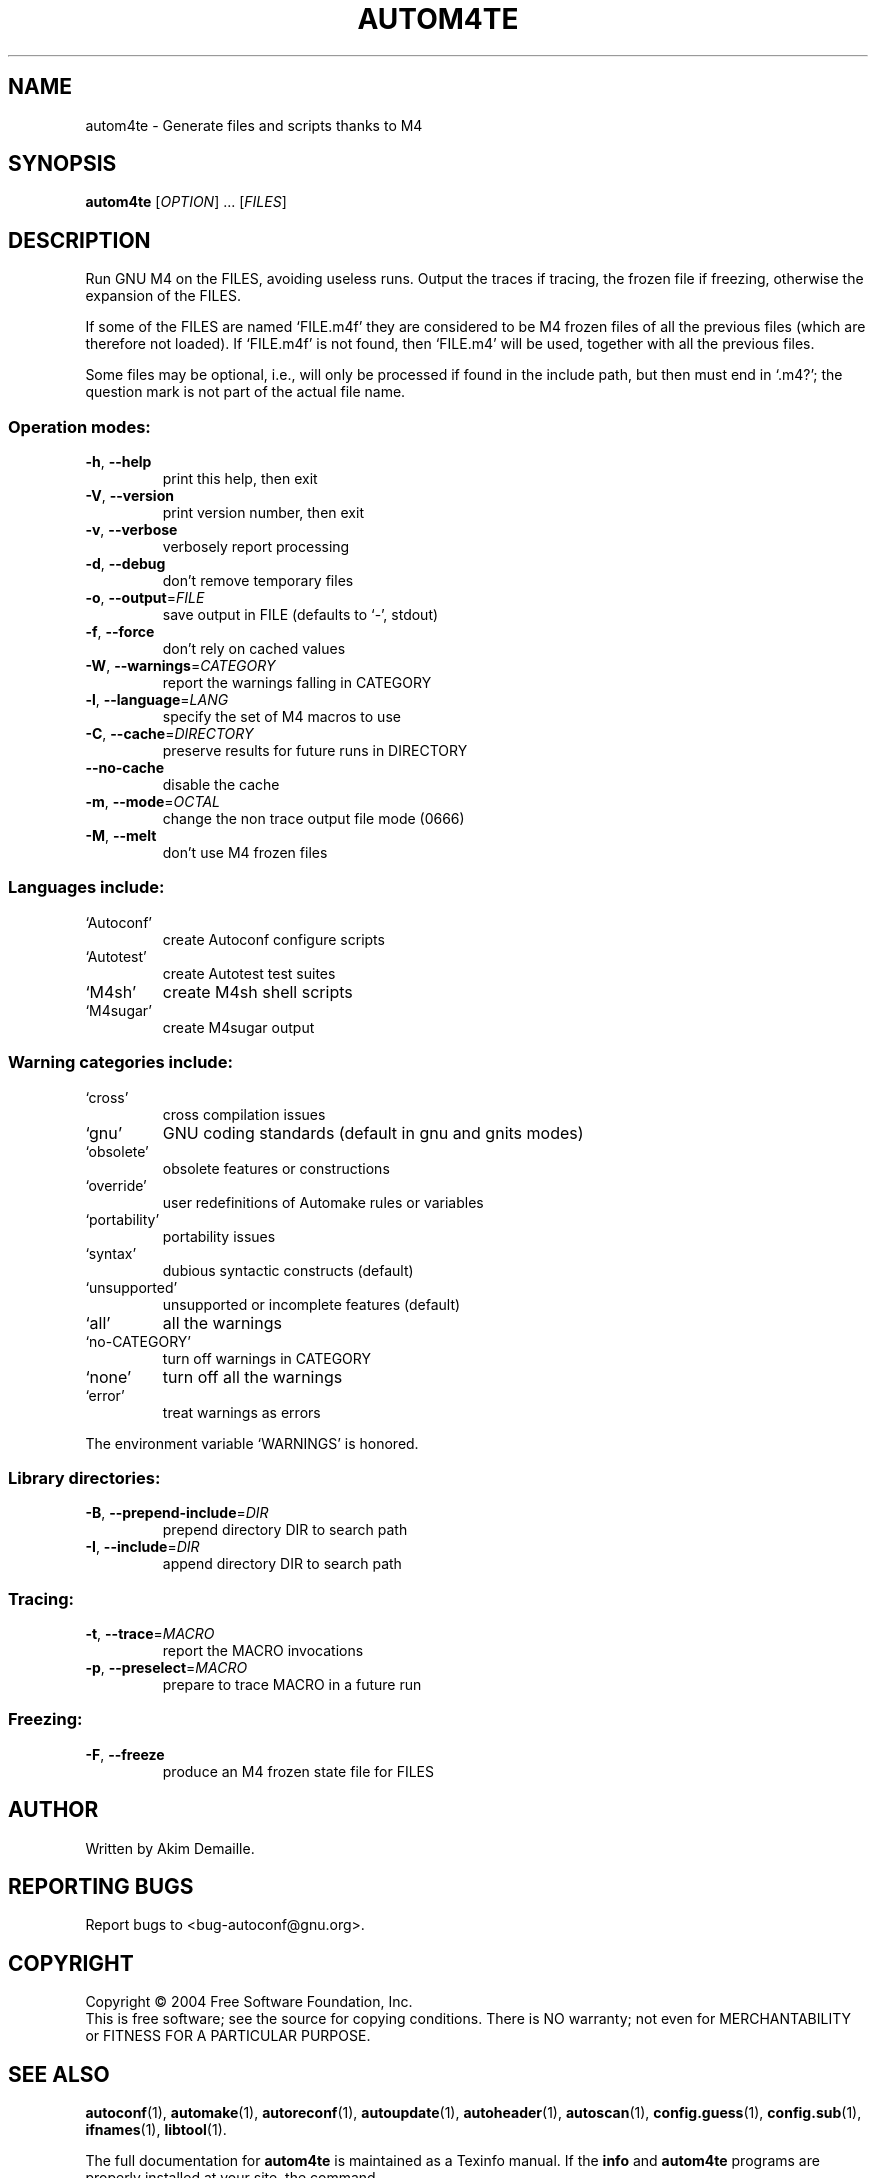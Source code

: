 .\" DO NOT MODIFY THIS FILE!  It was generated by help2man 1.33.
.TH AUTOM4TE "1" "August 2004" "autom4te 2.59c" "User Commands"
.SH NAME
autom4te \- Generate files and scripts thanks to M4
.SH SYNOPSIS
.B autom4te
[\fIOPTION\fR] ... [\fIFILES\fR]
.SH DESCRIPTION
Run GNU M4 on the FILES, avoiding useless runs.  Output the traces if tracing,
the frozen file if freezing, otherwise the expansion of the FILES.
.PP
If some of the FILES are named `FILE.m4f' they are considered to be M4
frozen files of all the previous files (which are therefore not loaded).
If `FILE.m4f' is not found, then `FILE.m4' will be used, together with
all the previous files.
.PP
Some files may be optional, i.e., will only be processed if found in the
include path, but then must end in `.m4?';  the question mark is not part of
the actual file name.
.SS "Operation modes:"
.TP
\fB\-h\fR, \fB\-\-help\fR
print this help, then exit
.TP
\fB\-V\fR, \fB\-\-version\fR
print version number, then exit
.TP
\fB\-v\fR, \fB\-\-verbose\fR
verbosely report processing
.TP
\fB\-d\fR, \fB\-\-debug\fR
don't remove temporary files
.TP
\fB\-o\fR, \fB\-\-output\fR=\fIFILE\fR
save output in FILE (defaults to `-', stdout)
.TP
\fB\-f\fR, \fB\-\-force\fR
don't rely on cached values
.TP
\fB\-W\fR, \fB\-\-warnings\fR=\fICATEGORY\fR
report the warnings falling in CATEGORY
.TP
\fB\-l\fR, \fB\-\-language\fR=\fILANG\fR
specify the set of M4 macros to use
.TP
\fB\-C\fR, \fB\-\-cache\fR=\fIDIRECTORY\fR
preserve results for future runs in DIRECTORY
.TP
\fB\-\-no\-cache\fR
disable the cache
.TP
\fB\-m\fR, \fB\-\-mode\fR=\fIOCTAL\fR
change the non trace output file mode (0666)
.TP
\fB\-M\fR, \fB\-\-melt\fR
don't use M4 frozen files
.SS "Languages include:"
.TP
`Autoconf'
create Autoconf configure scripts
.TP
`Autotest'
create Autotest test suites
.TP
`M4sh'
create M4sh shell scripts
.TP
`M4sugar'
create M4sugar output
.SS "Warning categories include:"
.TP
`cross'
cross compilation issues
.TP
`gnu'
GNU coding standards (default in gnu and gnits modes)
.TP
`obsolete'
obsolete features or constructions
.TP
`override'
user redefinitions of Automake rules or variables
.TP
`portability'
portability issues
.TP
`syntax'
dubious syntactic constructs (default)
.TP
`unsupported'
unsupported or incomplete features (default)
.TP
`all'
all the warnings
.TP
`no-CATEGORY'
turn off warnings in CATEGORY
.TP
`none'
turn off all the warnings
.TP
`error'
treat warnings as errors
.PP
The environment variable `WARNINGS' is honored.
.SS "Library directories:"
.TP
\fB\-B\fR, \fB\-\-prepend\-include\fR=\fIDIR\fR
prepend directory DIR to search path
.TP
\fB\-I\fR, \fB\-\-include\fR=\fIDIR\fR
append directory DIR to search path
.SS "Tracing:"
.TP
\fB\-t\fR, \fB\-\-trace\fR=\fIMACRO\fR
report the MACRO invocations
.TP
\fB\-p\fR, \fB\-\-preselect\fR=\fIMACRO\fR
prepare to trace MACRO in a future run
.SS "Freezing:"
.TP
\fB\-F\fR, \fB\-\-freeze\fR
produce an M4 frozen state file for FILES
.SH AUTHOR
Written by Akim Demaille.
.SH "REPORTING BUGS"
Report bugs to <bug-autoconf@gnu.org>.
.SH COPYRIGHT
Copyright \(co 2004 Free Software Foundation, Inc.
.br
This is free software; see the source for copying conditions.  There is NO
warranty; not even for MERCHANTABILITY or FITNESS FOR A PARTICULAR PURPOSE.
.SH "SEE ALSO"
.BR autoconf (1),
.BR automake (1),
.BR autoreconf (1),
.BR autoupdate (1),
.BR autoheader (1),
.BR autoscan (1),
.BR config.guess (1),
.BR config.sub (1),
.BR ifnames (1),
.BR libtool (1).
.PP
The full documentation for
.B autom4te
is maintained as a Texinfo manual.  If the
.B info
and
.B autom4te
programs are properly installed at your site, the command
.IP
.B info autom4te
.PP
should give you access to the complete manual.
